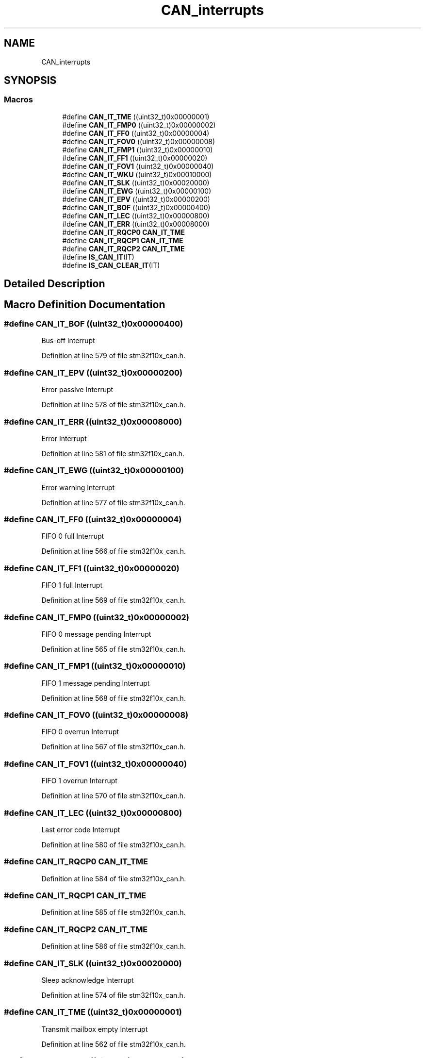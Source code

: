 .TH "CAN_interrupts" 3 "Sun Apr 16 2017" "STM32_CMSIS" \" -*- nroff -*-
.ad l
.nh
.SH NAME
CAN_interrupts
.SH SYNOPSIS
.br
.PP
.SS "Macros"

.in +1c
.ti -1c
.RI "#define \fBCAN_IT_TME\fP   ((uint32_t)0x00000001)"
.br
.ti -1c
.RI "#define \fBCAN_IT_FMP0\fP   ((uint32_t)0x00000002)"
.br
.ti -1c
.RI "#define \fBCAN_IT_FF0\fP   ((uint32_t)0x00000004)"
.br
.ti -1c
.RI "#define \fBCAN_IT_FOV0\fP   ((uint32_t)0x00000008)"
.br
.ti -1c
.RI "#define \fBCAN_IT_FMP1\fP   ((uint32_t)0x00000010)"
.br
.ti -1c
.RI "#define \fBCAN_IT_FF1\fP   ((uint32_t)0x00000020)"
.br
.ti -1c
.RI "#define \fBCAN_IT_FOV1\fP   ((uint32_t)0x00000040)"
.br
.ti -1c
.RI "#define \fBCAN_IT_WKU\fP   ((uint32_t)0x00010000)"
.br
.ti -1c
.RI "#define \fBCAN_IT_SLK\fP   ((uint32_t)0x00020000)"
.br
.ti -1c
.RI "#define \fBCAN_IT_EWG\fP   ((uint32_t)0x00000100)"
.br
.ti -1c
.RI "#define \fBCAN_IT_EPV\fP   ((uint32_t)0x00000200)"
.br
.ti -1c
.RI "#define \fBCAN_IT_BOF\fP   ((uint32_t)0x00000400)"
.br
.ti -1c
.RI "#define \fBCAN_IT_LEC\fP   ((uint32_t)0x00000800)"
.br
.ti -1c
.RI "#define \fBCAN_IT_ERR\fP   ((uint32_t)0x00008000)"
.br
.ti -1c
.RI "#define \fBCAN_IT_RQCP0\fP   \fBCAN_IT_TME\fP"
.br
.ti -1c
.RI "#define \fBCAN_IT_RQCP1\fP   \fBCAN_IT_TME\fP"
.br
.ti -1c
.RI "#define \fBCAN_IT_RQCP2\fP   \fBCAN_IT_TME\fP"
.br
.ti -1c
.RI "#define \fBIS_CAN_IT\fP(IT)"
.br
.ti -1c
.RI "#define \fBIS_CAN_CLEAR_IT\fP(IT)"
.br
.in -1c
.SH "Detailed Description"
.PP 

.SH "Macro Definition Documentation"
.PP 
.SS "#define CAN_IT_BOF   ((uint32_t)0x00000400)"
Bus-off Interrupt 
.PP
Definition at line 579 of file stm32f10x_can\&.h\&.
.SS "#define CAN_IT_EPV   ((uint32_t)0x00000200)"
Error passive Interrupt 
.PP
Definition at line 578 of file stm32f10x_can\&.h\&.
.SS "#define CAN_IT_ERR   ((uint32_t)0x00008000)"
Error Interrupt 
.PP
Definition at line 581 of file stm32f10x_can\&.h\&.
.SS "#define CAN_IT_EWG   ((uint32_t)0x00000100)"
Error warning Interrupt 
.PP
Definition at line 577 of file stm32f10x_can\&.h\&.
.SS "#define CAN_IT_FF0   ((uint32_t)0x00000004)"
FIFO 0 full Interrupt 
.PP
Definition at line 566 of file stm32f10x_can\&.h\&.
.SS "#define CAN_IT_FF1   ((uint32_t)0x00000020)"
FIFO 1 full Interrupt 
.PP
Definition at line 569 of file stm32f10x_can\&.h\&.
.SS "#define CAN_IT_FMP0   ((uint32_t)0x00000002)"
FIFO 0 message pending Interrupt 
.PP
Definition at line 565 of file stm32f10x_can\&.h\&.
.SS "#define CAN_IT_FMP1   ((uint32_t)0x00000010)"
FIFO 1 message pending Interrupt 
.PP
Definition at line 568 of file stm32f10x_can\&.h\&.
.SS "#define CAN_IT_FOV0   ((uint32_t)0x00000008)"
FIFO 0 overrun Interrupt 
.PP
Definition at line 567 of file stm32f10x_can\&.h\&.
.SS "#define CAN_IT_FOV1   ((uint32_t)0x00000040)"
FIFO 1 overrun Interrupt 
.PP
Definition at line 570 of file stm32f10x_can\&.h\&.
.SS "#define CAN_IT_LEC   ((uint32_t)0x00000800)"
Last error code Interrupt 
.PP
Definition at line 580 of file stm32f10x_can\&.h\&.
.SS "#define CAN_IT_RQCP0   \fBCAN_IT_TME\fP"

.PP
Definition at line 584 of file stm32f10x_can\&.h\&.
.SS "#define CAN_IT_RQCP1   \fBCAN_IT_TME\fP"

.PP
Definition at line 585 of file stm32f10x_can\&.h\&.
.SS "#define CAN_IT_RQCP2   \fBCAN_IT_TME\fP"

.PP
Definition at line 586 of file stm32f10x_can\&.h\&.
.SS "#define CAN_IT_SLK   ((uint32_t)0x00020000)"
Sleep acknowledge Interrupt 
.PP
Definition at line 574 of file stm32f10x_can\&.h\&.
.SS "#define CAN_IT_TME   ((uint32_t)0x00000001)"
Transmit mailbox empty Interrupt 
.PP
Definition at line 562 of file stm32f10x_can\&.h\&.
.SS "#define CAN_IT_WKU   ((uint32_t)0x00010000)"
Wake-up Interrupt 
.PP
Definition at line 573 of file stm32f10x_can\&.h\&.
.SS "#define IS_CAN_CLEAR_IT(IT)"
\fBValue:\fP
.PP
.nf
(((IT) == CAN_IT_TME) || ((IT) == CAN_IT_FF0)    ||\
                             ((IT) == CAN_IT_FOV0)|| ((IT) == CAN_IT_FF1)    ||\
                             ((IT) == CAN_IT_FOV1)|| ((IT) == CAN_IT_EWG)    ||\
                             ((IT) == CAN_IT_EPV) || ((IT) == CAN_IT_BOF)    ||\
                             ((IT) == CAN_IT_LEC) || ((IT) == CAN_IT_ERR)    ||\
                             ((IT) == CAN_IT_WKU) || ((IT) == CAN_IT_SLK))
.fi
.PP
Definition at line 597 of file stm32f10x_can\&.h\&.
.SS "#define IS_CAN_IT(IT)"
\fBValue:\fP
.PP
.nf
(((IT) == CAN_IT_TME) || ((IT) == CAN_IT_FMP0)  ||\
                             ((IT) == CAN_IT_FF0)  || ((IT) == CAN_IT_FOV0)  ||\
                             ((IT) == CAN_IT_FMP1) || ((IT) == CAN_IT_FF1)   ||\
                             ((IT) == CAN_IT_FOV1) || ((IT) == CAN_IT_EWG)   ||\
                             ((IT) == CAN_IT_EPV)  || ((IT) == CAN_IT_BOF)   ||\
                             ((IT) == CAN_IT_LEC)  || ((IT) == CAN_IT_ERR)   ||\
                             ((IT) == CAN_IT_WKU)  || ((IT) == CAN_IT_SLK))
.fi
.PP
Definition at line 589 of file stm32f10x_can\&.h\&.
.SH "Author"
.PP 
Generated automatically by Doxygen for STM32_CMSIS from the source code\&.

